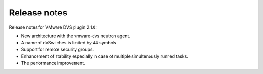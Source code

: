 Release notes
+++++++++++++

Release notes for VMware DVS plugin 2.1.0:

* New architecture with the vmware-dvs neutron agent.

* A name of dvSwitches is limited by 44 symbols.

* Support for remote security groups.

* Enhancement of stability especially in case of multiple simultenously runned
  tasks.

* The performance improvement.
